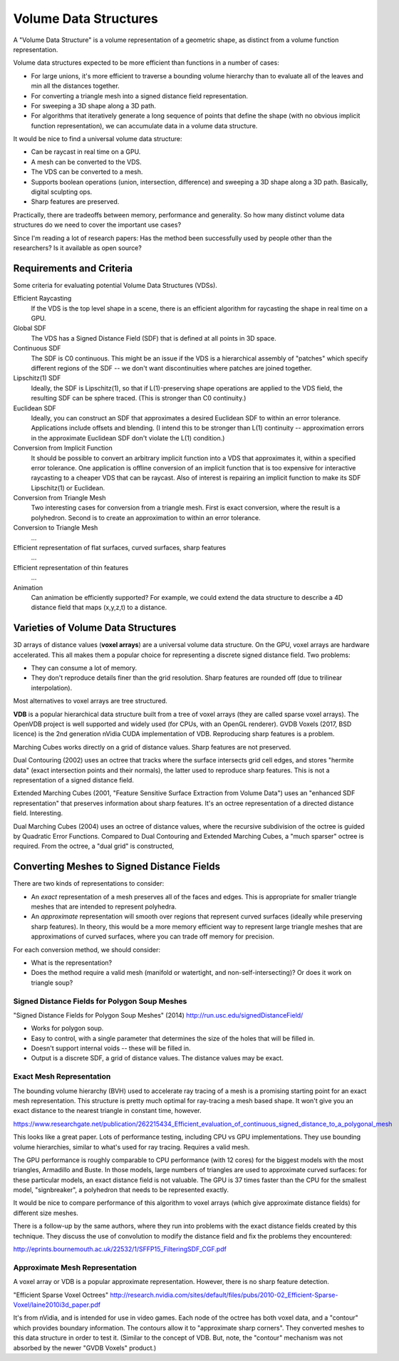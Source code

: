 Volume Data Structures
======================
A "Volume Data Structure" is a volume representation of a geometric shape,
as distinct from a volume function representation.

Volume data structures expected to be more efficient than functions
in a number of cases:

* For large unions, it's more efficient to traverse a bounding volume
  hierarchy than to evaluate all of the leaves and min all the distances together.
* For converting a triangle mesh into a signed distance field representation.
* For sweeping a 3D shape along a 3D path.
* For algorithms that iteratively generate a long sequence of points that
  define the shape (with no obvious implicit function representation),
  we can accumulate data in a volume data structure.

It would be nice to find a universal volume data structure:

* Can be raycast in real time on a GPU.
* A mesh can be converted to the VDS.
* The VDS can be converted to a mesh.
* Supports boolean operations (union, intersection, difference)
  and sweeping a 3D shape along a 3D path. Basically, digital sculpting ops.
* Sharp features are preserved.

Practically, there are tradeoffs between memory, performance and generality.
So how many distinct volume data structures do we need to cover the important
use cases?

Since I'm reading a lot of research papers:
Has the method been successfully used by people other than the researchers?
Is it available as open source?

Requirements and Criteria
-------------------------
Some criteria for evaluating potential Volume Data Structures (VDSs).

Efficient Raycasting
  If the VDS is the top level shape in a scene, there is an efficient
  algorithm for raycasting the shape in real time on a GPU.

Global SDF
  The VDS has a Signed Distance Field (SDF) that is defined at all points in 3D space.

Continuous SDF
  The SDF is C0 continuous.
  This might be an issue if the VDS is a hierarchical assembly of "patches"
  which specify different regions of the SDF -- we don't want discontinuities where
  patches are joined together.

Lipschitz(1) SDF
  Ideally, the SDF is Lipschitz(1), so that if L(1)-preserving shape operations are applied
  to the VDS field, the resulting SDF can be sphere traced.
  (This is stronger than C0 continuity.)

Euclidean SDF
  Ideally, you can construct an SDF that approximates a desired Euclidean SDF
  to within an error tolerance.
  Applications include offsets and blending.
  (I intend this to be stronger than L(1) continuity -- approximation errors in the
  approximate Euclidean SDF don't violate the L(1) condition.)

Conversion from Implicit Function
  It should be possible to convert an arbitrary implicit function into a VDS that
  approximates it, within a specified error tolerance.
  One application is offline conversion of an implicit function that is too expensive
  for interactive raycasting to a cheaper VDS that can be raycast.
  Also of interest is repairing
  an implicit function to make its SDF Lipschitz(1) or Euclidean.

Conversion from Triangle Mesh
  Two interesting cases for conversion from a triangle mesh.
  First is exact conversion, where the result is a polyhedron.
  Second is to create an approximation to within an error tolerance.

Conversion to Triangle Mesh
  ...

Efficient representation of flat surfaces, curved surfaces, sharp features
  ...

Efficient representation of thin features
  ...

Animation
  Can animation be efficiently supported?
  For example, we could extend the data structure to describe a 4D distance field
  that maps (x,y,z,t) to a distance.

Varieties of Volume Data Structures
-----------------------------------
3D arrays of distance values (**voxel arrays**) are a universal volume data structure.
On the GPU, voxel arrays are hardware accelerated. This all makes them a
popular choice for representing a discrete signed distance field. Two problems:

* They can consume a lot of memory.
* They don't reproduce details finer than the grid resolution.
  Sharp features are rounded off (due to trilinear interpolation).

Most alternatives to voxel arrays are tree structured.

**VDB** is a popular hierarchical data structure built from a tree of voxel arrays
(they are called sparse voxel arrays).
The OpenVDB project is well supported and widely used (for CPUs, with an OpenGL renderer).
GVDB Voxels (2017, BSD licence) is the 2nd generation nVidia CUDA implementation of VDB.
Reproducing sharp features is a problem.

Marching Cubes works directly on a grid of distance values. Sharp features are not preserved.

Dual Contouring (2002) uses an octree that tracks where the surface intersects grid cell edges,
and stores "hermite data" (exact intersection points and their normals), the latter used to reproduce
sharp features. This is not a representation of a signed distance field.

Extended Marching Cubes (2001, "Feature Sensitive Surface Extraction from Volume Data")
uses an "enhanced SDF representation" that preserves information about sharp features.
It's an octree representation of a directed distance field. Interesting.

Dual Marching Cubes (2004) uses an octree of distance values, where the recursive subdivision
of the octree is guided by Quadratic Error Functions. Compared to Dual Contouring and Extended
Marching Cubes, a "much sparser" octree is required. From the octree, a "dual grid" is constructed,

Converting Meshes to Signed Distance Fields
-------------------------------------------
There are two kinds of representations to consider:

* An *exact* representation of a mesh preserves all of the faces and edges.
  This is appropriate for smaller triangle meshes that are intended to
  represent polyhedra.

* An *approximate* representation will smooth over regions that represent
  curved surfaces (ideally while preserving sharp features). In theory, this would be
  a more memory efficient way to represent large triangle meshes that are approximations
  of curved surfaces, where you can trade off memory for precision.

For each conversion method, we should consider:

* What is the representation?
* Does the method require a valid mesh (manifold or watertight, and non-self-intersecting)?
  Or does it work on triangle soup?

Signed Distance Fields for Polygon Soup Meshes
~~~~~~~~~~~~~~~~~~~~~~~~~~~~~~~~~~~~~~~~~~~~~~
"Signed Distance Fields for Polygon Soup Meshes" (2014) http://run.usc.edu/signedDistanceField/

* Works for polygon soup.
* Easy to control, with a single parameter that determines the size of the holes that will be filled in.
* Doesn't support internal voids -- these will be filled in.
* Output is a discrete SDF, a grid of distance values. The distance values may be exact.

Exact Mesh Representation
~~~~~~~~~~~~~~~~~~~~~~~~~
The bounding volume hierarchy (BVH) used to accelerate ray tracing of a mesh
is a promising starting point for an exact mesh representation.
This structure is pretty much optimal for ray-tracing a mesh based shape.
It won't give you an exact distance to the nearest triangle in constant time,
however.

https://www.researchgate.net/publication/262215434_Efficient_evaluation_of_continuous_signed_distance_to_a_polygonal_mesh

This looks like a great paper. Lots of performance testing, including CPU vs GPU implementations. They use bounding volume hierarchies, similar to what's used for ray tracing. Requires a valid mesh.

The GPU performance is roughly comparable to CPU performance (with 12 cores) for the biggest models with the most triangles, Armadillo and Buste. In those models, large numbers of triangles are used to approximate curved surfaces: for these particular models, an exact distance field is not valuable. The GPU is 37 times faster than the CPU for the smallest model, "signbreaker", a polyhedron that needs to be represented exactly.

It would be nice to compare performance of this algorithm to voxel arrays (which give approximate distance fields) for different size meshes.

There is a follow-up by the same authors, where they run into problems with the exact distance fields created by this technique. They discuss the use of convolution to modify the distance field and fix the problems they encountered:

http://eprints.bournemouth.ac.uk/22532/1/SFFP15_FilteringSDF_CGF.pdf

Approximate Mesh Representation
~~~~~~~~~~~~~~~~~~~~~~~~~~~~~~~
A voxel array or VDB is a popular approximate representation.
However, there is no sharp feature detection.

"Efficient Sparse Voxel Octrees"
http://research.nvidia.com/sites/default/files/pubs/2010-02_Efficient-Sparse-Voxel/laine2010i3d_paper.pdf

It's from nVidia, and is intended for use in video games. Each node of the octree has both voxel data, and a "contour" which provides boundary information. The contours allow it to "approximate sharp corners". They converted meshes to this data structure in order to test it. (Similar to the concept of VDB. But, note, the "contour" mechanism was not absorbed by the newer "GVDB Voxels" product.)

